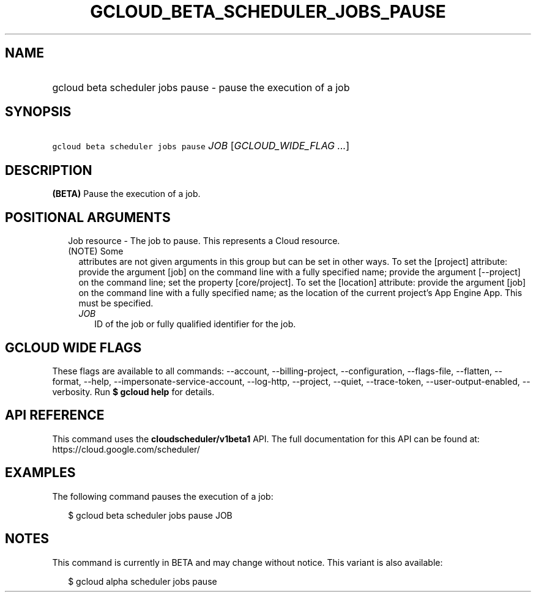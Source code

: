 
.TH "GCLOUD_BETA_SCHEDULER_JOBS_PAUSE" 1



.SH "NAME"
.HP
gcloud beta scheduler jobs pause \- pause the execution of a job



.SH "SYNOPSIS"
.HP
\f5gcloud beta scheduler jobs pause\fR \fIJOB\fR [\fIGCLOUD_WIDE_FLAG\ ...\fR]



.SH "DESCRIPTION"

\fB(BETA)\fR Pause the execution of a job.



.SH "POSITIONAL ARGUMENTS"

.RS 2m
.TP 2m

Job resource \- The job to pause. This represents a Cloud resource. (NOTE) Some
attributes are not given arguments in this group but can be set in other ways.
To set the [project] attribute: provide the argument [job] on the command line
with a fully specified name; provide the argument [\-\-project] on the command
line; set the property [core/project]. To set the [location] attribute: provide
the argument [job] on the command line with a fully specified name; as the
location of the current project's App Engine App. This must be specified.

.RS 2m
.TP 2m
\fIJOB\fR
ID of the job or fully qualified identifier for the job.


.RE
.RE
.sp

.SH "GCLOUD WIDE FLAGS"

These flags are available to all commands: \-\-account, \-\-billing\-project,
\-\-configuration, \-\-flags\-file, \-\-flatten, \-\-format, \-\-help,
\-\-impersonate\-service\-account, \-\-log\-http, \-\-project, \-\-quiet,
\-\-trace\-token, \-\-user\-output\-enabled, \-\-verbosity. Run \fB$ gcloud
help\fR for details.



.SH "API REFERENCE"

This command uses the \fBcloudscheduler/v1beta1\fR API. The full documentation
for this API can be found at: https://cloud.google.com/scheduler/



.SH "EXAMPLES"

The following command pauses the execution of a job:

.RS 2m
$ gcloud beta scheduler jobs pause JOB
.RE



.SH "NOTES"

This command is currently in BETA and may change without notice. This variant is
also available:

.RS 2m
$ gcloud alpha scheduler jobs pause
.RE

